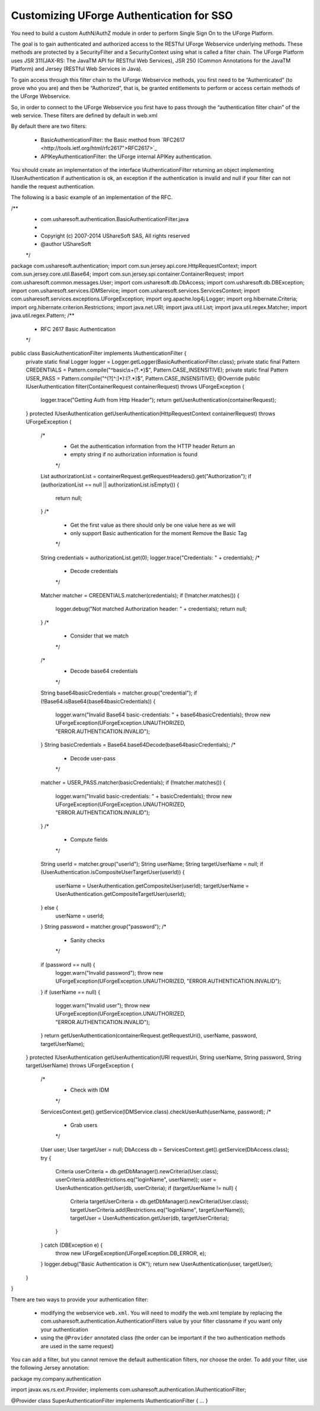.. Copyright (c) 2007-2016 UShareSoft, All rights reserved

.. _authentication-sso:

Customizing UForge Authentication for SSO
-----------------------------------------

You need to build a custom AuthN/AuthZ module in order to perform Single Sign On to the UForge Platform.

The goal is to gain authenticated and authorized access to the RESTful UForge Webservice underlying methods. These methods are protected by a SecurityFilter and a SecurityContext using what is called a filter chain. The UForge Platform uses JSR 311(JAX-RS: The JavaTM API for RESTful Web Services), JSR 250 (Common Annotations for the JavaTM Platform) and Jersey (RESTful Web Services in Java).

To gain access through this filter chain to the UForge Webservice methods, you first need to be  “Authenticated” (to prove who you are) and then be “Authorized”, that is, be granted entitlements to perform or access certain methods of the UForge Webservice.

So, in order to connect to the UForge Webservice you first have to pass through the “authentication filter chain” of the web service. These filters are defined by default in web.xml

By default there are two filters: 

	* BasicAuthenticationFilter: the Basic method from `RFC2617 <http://tools.ietf.org/html/rfc2617">RFC2617>`_
	* APIKeyAuthenticationFilter: the UForge internal APIKey authentication.

You should create an implementation of the interface IAuthenticationFilter returning an object implementing IUserAuthentication if authentication is ok, an exception if the authentication is invalid and null if your filter can not handle the request authentication.

The following is a basic example of an implementation of the RFC.

.. code-block:: java

/**
 * com.usharesoft.authentication.BasicAuthenticationFilter.java
 *
 * Copyright (c) 2007-2014 UShareSoft SAS, All rights reserved
 * @author UShareSoft
 */
package com.usharesoft.authentication;
import com.sun.jersey.api.core.HttpRequestContext;
import com.sun.jersey.core.util.Base64;
import com.sun.jersey.spi.container.ContainerRequest;
import com.usharesoft.common.messages.User;
import com.usharesoft.db.DbAccess;
import com.usharesoft.db.DBException;
import com.usharesoft.services.IDMService;
import com.usharesoft.services.ServicesContext;
import com.usharesoft.services.exceptions.UForgeException;
import org.apache.log4j.Logger;
import org.hibernate.Criteria;
import org.hibernate.criterion.Restrictions;
import java.net.URI;
import java.util.List;
import java.util.regex.Matcher;
import java.util.regex.Pattern;
/**
 * RFC 2617 Basic Authentication
 */
public class BasicAuthenticationFilter implements IAuthenticationFilter {
    private static final Logger logger = Logger.getLogger(BasicAuthenticationFilter.class);
    private static final Pattern CREDENTIALS = Pattern.compile("^basic\\s+(?.*)$", Pattern.CASE_INSENSITIVE);
    private static final Pattern USER_PASS = Pattern.compile("^(?[^:]*):(?.*)$", Pattern.CASE_INSENSITIVE);
    @Override
    public IUserAuthentication filter(ContainerRequest containerRequest) throws UForgeException {
        logger.trace("Getting Auth from Http Header");
        return getUserAuthentication(containerRequest);
    }
    protected IUserAuthentication getUserAuthentication(HttpRequestContext containerRequest) throws UForgeException {
        /*
         * Get the authentication information from the HTTP header Return an
         * empty string if no authorization information is found
         */
        List authorizationList = containerRequest.getRequestHeaders().get("Authorization");
        if (authorizationList == null || authorizationList.isEmpty()) {
            return null;
        }
        /*
         * Get the first value as there should only be one value here as we will
         * only support Basic authentication for the moment Remove the Basic Tag
         */
        String credentials = authorizationList.get(0);
        logger.trace("Credentials: " + credentials);
        /*
         * Decode credentials
         */
        Matcher matcher = CREDENTIALS.matcher(credentials);
        if (!matcher.matches()) {
            logger.debug("Not matched Authorization header: " + credentials);
            return null;
        }
        /*
         * Consider that we match
         */
        /*
         * Decode base64 credentials
         */
        String base64basicCredentials = matcher.group("credential");
        if (!Base64.isBase64(base64basicCredentials)) {
            logger.warn("Invalid Base64 basic-credentials: " + base64basicCredentials);
            throw new UForgeException(UForgeException.UNAUTHORIZED, "ERROR.AUTHENTICATION.INVALID");
        }
        String basicCredentials = Base64.base64Decode(base64basicCredentials);
        /*
         * Decode user-pass
         */
        matcher = USER_PASS.matcher(basicCredentials);
        if (!matcher.matches()) {
            logger.warn("Invalid basic-credentials: " + basicCredentials);
            throw new UForgeException(UForgeException.UNAUTHORIZED, "ERROR.AUTHENTICATION.INVALID");
        }
        /*
         * Compute fields
         */
        String userId = matcher.group("userId");
        String userName;
        String targetUserName = null;
        if (UserAuthentication.isCompositeUserTargetUser(userId)) {
            userName = UserAuthentication.getCompositeUser(userId);
            targetUserName = UserAuthentication.getCompositeTargetUser(userId);
        } else {
            userName = userId;
        }
        String password = matcher.group("password");
        /*
         * Sanity checks
         */
        if (password == null) {
            logger.warn("Invalid password");
            throw new UForgeException(UForgeException.UNAUTHORIZED, "ERROR.AUTHENTICATION.INVALID");
        }
        if (userName == null) {
            logger.warn("Invalid user");
            throw new UForgeException(UForgeException.UNAUTHORIZED, "ERROR.AUTHENTICATION.INVALID");
        }
        return getUserAuthentication(containerRequest.getRequestUri(), userName, password, targetUserName);
    }
    protected IUserAuthentication getUserAuthentication(URI requestUri, String userName, String password, String targetUserName) throws UForgeException {
        /*
         * Check with IDM
         */
        ServicesContext.get().getService(IDMService.class).checkUserAuth(userName, password);
        /*
         * Grab users
         */
        User user;
        User targetUser = null;
        DbAccess db = ServicesContext.get().getService(DbAccess.class);
        try {
            Criteria userCriteria = db.getDbManager().newCriteria(User.class);
            userCriteria.add(Restrictions.eq("loginName", userName));
            user = UserAuthentication.getUser(db, userCriteria);
            if (targetUserName != null) {
                Criteria targetUserCriteria = db.getDbManager().newCriteria(User.class);
                targetUserCriteria.add(Restrictions.eq("loginName", targetUserName));
                targetUser = UserAuthentication.getUser(db, targetUserCriteria);
            }
        } catch (DBException e) {
            throw new UForgeException(UForgeException.DB_ERROR, e);
        }
        logger.debug("Basic Authentication is OK");
        return new UserAuthentication(user, targetUser);
    }
}

There are two ways to provide your authentication filter:

	* modifying the webservice ``web.xml``. You will need to modify the web.xml template by replacing the com.usharesoft.authentication.AuthenticationFilters value by your filter classname if you want only your authentication
	* using the ``@Provider`` annotated class (the order can be important if the two authentication methods are used in the same request)

You can add a filter, but you cannot remove the default authentication filters, nor choose the order. To add your filter, use the following Jersey annotation:

.. code-block::

package my.company.authentication

import javax.ws.rs.ext.Provider;
implements com.usharesoft.authentication.IAuthenticationFilter;

@Provider
class SuperAuthenticationFilter implements IAuthenticationFilter {
...
}